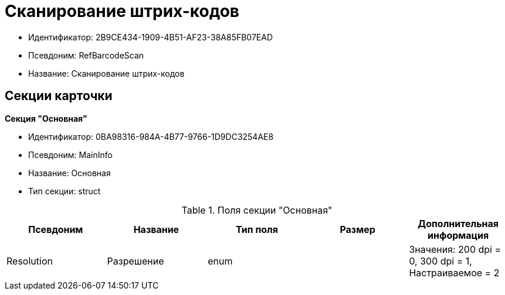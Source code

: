 = Сканирование штрих-кодов

* Идентификатор: 2B9CE434-1909-4B51-AF23-38A85FB07EAD
* Псевдоним: RefBarcodeScan
* Название: Сканирование штрих-кодов

== Секции карточки

*Секция "Основная"*

* Идентификатор: 0BA98316-984A-4B77-9766-1D9DC3254AE8
* Псевдоним: MainInfo
* Название: Основная
* Тип секции: struct

.Поля секции "Основная"
[width="100%",cols="20%,20%,20%,20%,20%",options="header"]
|===
|Псевдоним |Название |Тип поля |Размер |Дополнительная информация
|Resolution |Разрешение |enum | |Значения: 200 dpi = 0, 300 dpi = 1, Настраиваемое = 2
|===
